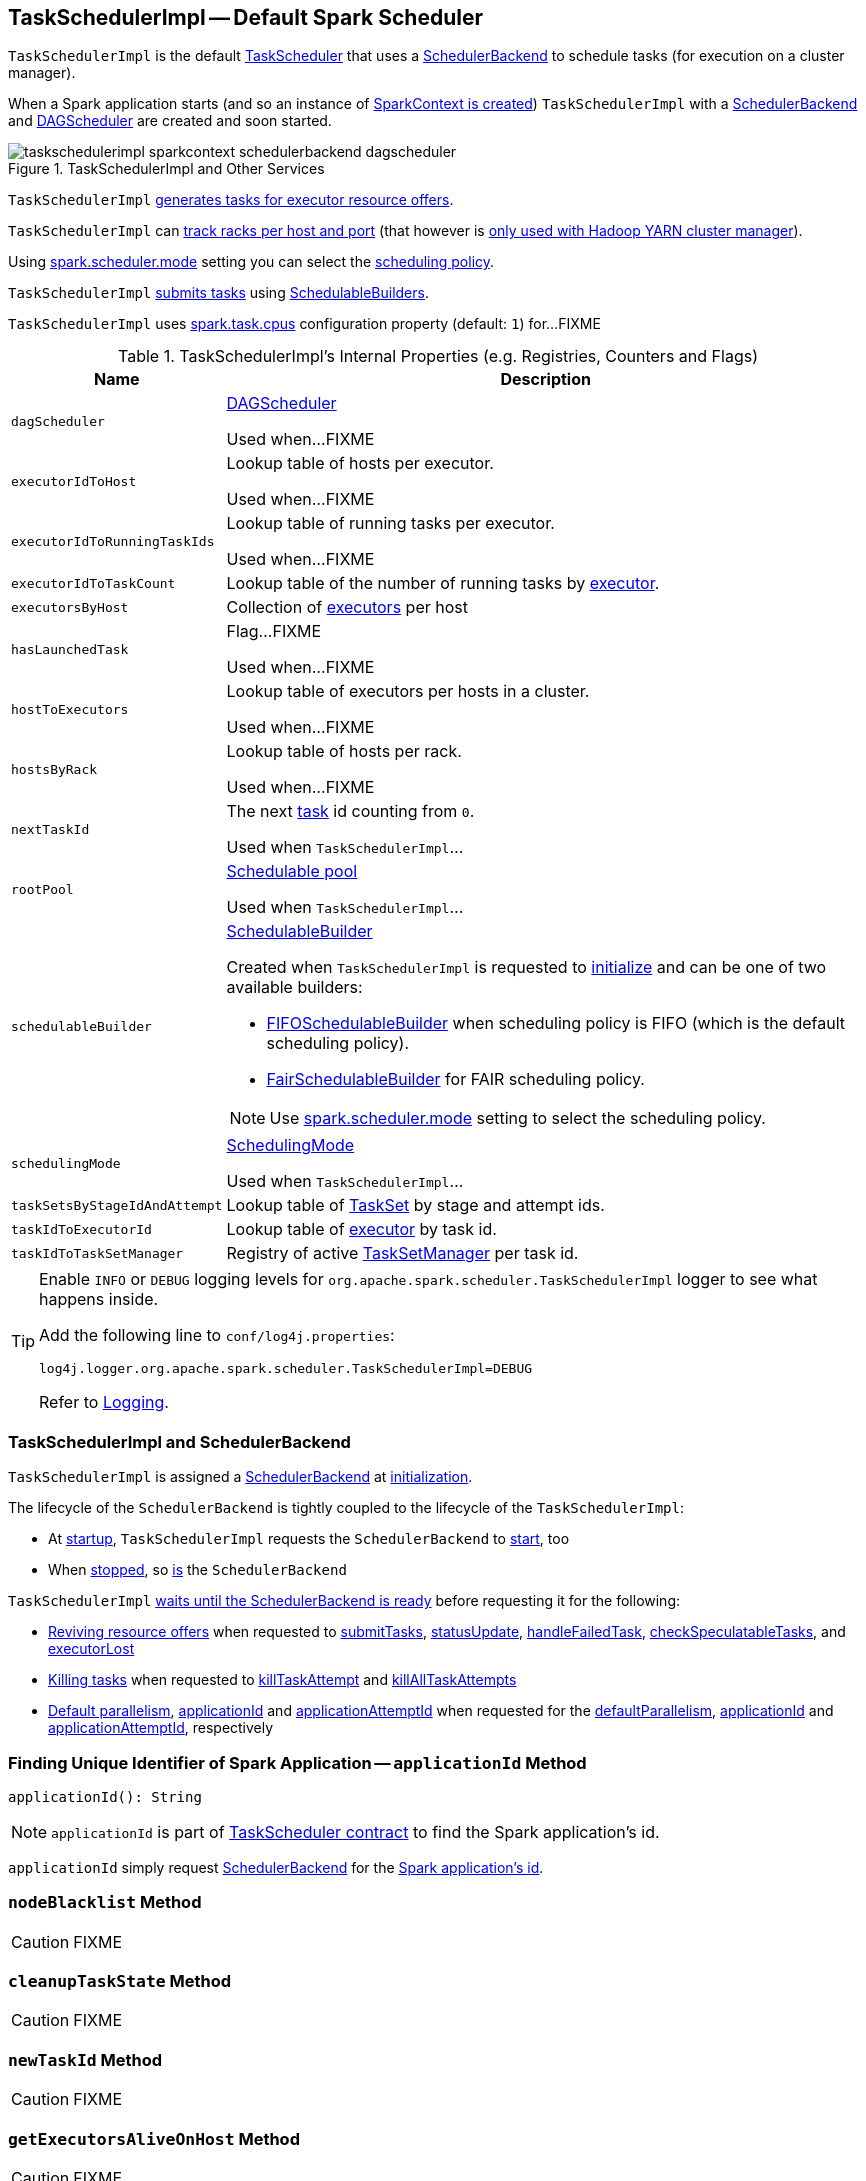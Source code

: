 == [[TaskSchedulerImpl]] TaskSchedulerImpl -- Default Spark Scheduler

`TaskSchedulerImpl` is the default link:spark-scheduler-TaskScheduler.adoc[TaskScheduler] that uses a <<backend, SchedulerBackend>> to schedule tasks (for execution on a cluster manager).

When a Spark application starts (and so an instance of link:spark-SparkContext.adoc#creating-instance[SparkContext is created]) `TaskSchedulerImpl` with a link:spark-SchedulerBackend.adoc[SchedulerBackend] and link:spark-scheduler-DAGScheduler.adoc[DAGScheduler] are created and soon started.

.TaskSchedulerImpl and Other Services
image::images/taskschedulerimpl-sparkcontext-schedulerbackend-dagscheduler.png[align="center"]

`TaskSchedulerImpl` <<resourceOffers, generates tasks for executor resource offers>>.

`TaskSchedulerImpl` can <<getRackForHost, track racks per host and port>> (that however is link:yarn/spark-yarn-yarnscheduler.adoc[only used with Hadoop YARN cluster manager]).

Using <<spark-configuration-properties.adoc#spark.scheduler.mode, spark.scheduler.mode>> setting you can select the link:spark-scheduler-SchedulingMode.adoc[scheduling policy].

`TaskSchedulerImpl` <<submitTasks, submits tasks>> using link:spark-scheduler-SchedulableBuilder.adoc[SchedulableBuilders].

[[CPUS_PER_TASK]]
`TaskSchedulerImpl` uses <<spark-configuration-properties.adoc#spark.task.cpus, spark.task.cpus>> configuration property (default: `1`) for...FIXME

[[internal-registries]]
.TaskSchedulerImpl's Internal Properties (e.g. Registries, Counters and Flags)
[cols="1m,3",options="header",width="100%"]
|===
| Name
| Description

| dagScheduler
a| [[dagScheduler]] link:spark-scheduler-DAGScheduler.adoc[DAGScheduler]

Used when...FIXME

| executorIdToHost
a| [[executorIdToHost]] Lookup table of hosts per executor.

Used when...FIXME

| executorIdToRunningTaskIds
a| [[executorIdToRunningTaskIds]] Lookup table of running tasks per executor.

Used when...FIXME

| executorIdToTaskCount
a| [[executorIdToTaskCount]] Lookup table of the number of running tasks by link:spark-Executor.adoc[executor].

| executorsByHost
a| [[executorsByHost]] Collection of link:spark-Executor.adoc[executors] per host

| hasLaunchedTask
a| [[hasLaunchedTask]] Flag...FIXME

Used when...FIXME

| hostToExecutors
a| [[hostToExecutors]] Lookup table of executors per hosts in a cluster.

Used when...FIXME

| hostsByRack
a| [[hostsByRack]] Lookup table of hosts per rack.

Used when...FIXME

| nextTaskId
a| [[nextTaskId]] The next link:spark-scheduler-Task.adoc[task] id counting from `0`.

Used when `TaskSchedulerImpl`...

| rootPool
a| [[rootPool]] link:spark-scheduler-Pool.adoc[Schedulable pool]

Used when `TaskSchedulerImpl`...

| schedulableBuilder
a| [[schedulableBuilder]] <<spark-scheduler-SchedulableBuilder.adoc#, SchedulableBuilder>>

Created when `TaskSchedulerImpl` is requested to <<initialize, initialize>> and can be one of two available builders:

* link:spark-scheduler-FIFOSchedulableBuilder.adoc[FIFOSchedulableBuilder] when scheduling policy is FIFO (which is the default scheduling policy).

* link:spark-scheduler-FairSchedulableBuilder.adoc[FairSchedulableBuilder] for FAIR scheduling policy.

NOTE: Use <<spark-configuration-properties.adoc#spark.scheduler.mode, spark.scheduler.mode>> setting to select the scheduling policy.

| schedulingMode
a| [[schedulingMode]] link:spark-scheduler-SchedulingMode.adoc[SchedulingMode]

Used when `TaskSchedulerImpl`...

| taskSetsByStageIdAndAttempt
a| [[taskSetsByStageIdAndAttempt]] Lookup table of link:spark-scheduler-TaskSet.adoc[TaskSet] by stage and attempt ids.

| taskIdToExecutorId
a| [[taskIdToExecutorId]] Lookup table of link:spark-Executor.adoc[executor] by task id.

| taskIdToTaskSetManager
a| [[taskIdToTaskSetManager]] Registry of active link:spark-scheduler-TaskSetManager.adoc[TaskSetManager] per task id.

|===

[TIP]
====
Enable `INFO` or `DEBUG` logging levels for `org.apache.spark.scheduler.TaskSchedulerImpl` logger to see what happens inside.

Add the following line to `conf/log4j.properties`:

```
log4j.logger.org.apache.spark.scheduler.TaskSchedulerImpl=DEBUG
```

Refer to link:spark-logging.adoc[Logging].
====

=== [[backend]] TaskSchedulerImpl and SchedulerBackend

`TaskSchedulerImpl` is assigned a <<spark-SchedulerBackend.adoc#, SchedulerBackend>> at <<initialize, initialization>>.

The lifecycle of the `SchedulerBackend` is tightly coupled to the lifecycle of the `TaskSchedulerImpl`:

* At <<start, startup>>, `TaskSchedulerImpl` requests the `SchedulerBackend` to <<spark-SchedulerBackend.adoc#start, start>>, too

* When <<stop, stopped>>, so <<spark-SchedulerBackend.adoc#stop, is>> the `SchedulerBackend`

`TaskSchedulerImpl` <<waitBackendReady, waits until the SchedulerBackend is ready>> before requesting it for the following:

* <<spark-SchedulerBackend.adoc#reviveOffers, Reviving resource offers>> when requested to <<submitTasks, submitTasks>>, <<statusUpdate, statusUpdate>>, <<handleFailedTask, handleFailedTask>>, <<checkSpeculatableTasks, checkSpeculatableTasks>>, and <<executorLost, executorLost>>

* <<spark-SchedulerBackend.adoc#killTask, Killing tasks>> when requested to <<killTaskAttempt, killTaskAttempt>> and <<killAllTaskAttempts, killAllTaskAttempts>>

* <<spark-SchedulerBackend.adoc#defaultParallelism, Default parallelism>>, <<applicationId, applicationId>> and <<applicationAttemptId, applicationAttemptId>> when requested for the <<defaultParallelism, defaultParallelism>>, <<spark-SchedulerBackend.adoc#applicationId, applicationId>> and <<spark-SchedulerBackend.adoc#applicationAttemptId, applicationAttemptId>>, respectively

=== [[applicationId]] Finding Unique Identifier of Spark Application -- `applicationId` Method

[source, scala]
----
applicationId(): String
----

NOTE: `applicationId` is part of link:spark-scheduler-TaskScheduler.adoc#contract[TaskScheduler contract] to find the Spark application's id.

`applicationId` simply request <<backend, SchedulerBackend>> for the link:spark-SchedulerBackend.adoc#applicationId[Spark application's id].

=== [[nodeBlacklist]] `nodeBlacklist` Method

CAUTION: FIXME

=== [[cleanupTaskState]] `cleanupTaskState` Method

CAUTION: FIXME

=== [[newTaskId]] `newTaskId` Method

CAUTION: FIXME

=== [[getExecutorsAliveOnHost]] `getExecutorsAliveOnHost` Method

CAUTION: FIXME

=== [[isExecutorAlive]] `isExecutorAlive` Method

CAUTION: FIXME

=== [[hasExecutorsAliveOnHost]] `hasExecutorsAliveOnHost` Method

CAUTION: FIXME

=== [[hasHostAliveOnRack]] `hasHostAliveOnRack` Method

CAUTION: FIXME

=== [[executorLost]] `executorLost` Method

CAUTION: FIXME

=== [[mapOutputTracker]] `mapOutputTracker`

CAUTION: FIXME

=== [[starvationTimer]] `starvationTimer`

CAUTION: FIXME

=== [[executorHeartbeatReceived]] `executorHeartbeatReceived` Method

[source, scala]
----
executorHeartbeatReceived(
  execId: String,
  accumUpdates: Array[(Long, Seq[AccumulatorV2[_, _]])],
  blockManagerId: BlockManagerId): Boolean
----

`executorHeartbeatReceived` is...

CAUTION: FIXME

NOTE: `executorHeartbeatReceived` is part of the link:spark-scheduler-TaskScheduler.adoc#contract[TaskScheduler Contract].

=== [[cancelTasks]] Cancelling All Tasks of Stage -- `cancelTasks` Method

[source, scala]
----
cancelTasks(stageId: Int, interruptThread: Boolean): Unit
----

NOTE: `cancelTasks` is part of link:spark-scheduler-TaskScheduler.adoc#contract[TaskScheduler contract].

`cancelTasks` cancels all tasks submitted for execution in a stage `stageId`.

NOTE: `cancelTasks` is used exclusively when `DAGScheduler` link:spark-scheduler-DAGScheduler.adoc#failJobAndIndependentStages[cancels a stage].

=== [[handleSuccessfulTask]] `handleSuccessfulTask` Method

[source, scala]
----
handleSuccessfulTask(
  taskSetManager: TaskSetManager,
  tid: Long,
  taskResult: DirectTaskResult[_]): Unit
----

`handleSuccessfulTask` simply link:spark-scheduler-TaskSetManager.adoc#handleSuccessfulTask[forwards the call to the input `taskSetManager`] (passing `tid` and `taskResult`).

NOTE: `handleSuccessfulTask` is called when link:spark-scheduler-TaskResultGetter.adoc#enqueueSuccessfulTask[`TaskSchedulerGetter` has managed to deserialize the task result of a task that finished successfully].

=== [[handleTaskGettingResult]] `handleTaskGettingResult` Method

[source, scala]
----
handleTaskGettingResult(taskSetManager: TaskSetManager, tid: Long): Unit
----

`handleTaskGettingResult` simply link:spark-scheduler-TaskSetManager.adoc#handleTaskGettingResult[forwards the call to the `taskSetManager`].

NOTE: `handleTaskGettingResult` is used to inform that link:spark-scheduler-TaskResultGetter.adoc#enqueueSuccessfulTask[`TaskResultGetter` enqueues a successful task with `IndirectTaskResult` task result (and so is about to fetch a remote block from a `BlockManager`)].

=== [[applicationAttemptId]] `applicationAttemptId` Method

[source, scala]
----
applicationAttemptId(): Option[String]
----

CAUTION: FIXME

=== [[getRackForHost]] Tracking Racks per Hosts and Ports -- `getRackForHost` Method

[source, scala]
----
getRackForHost(value: String): Option[String]
----

`getRackForHost` is a method to know about the racks per hosts and ports. By default, it assumes that racks are unknown (i.e. the method returns `None`).

NOTE: It is overriden by the YARN-specific TaskScheduler link:yarn/spark-yarn-yarnscheduler.adoc[YarnScheduler].

`getRackForHost` is currently used in two places:

* <<resourceOffers, TaskSchedulerImpl.resourceOffers>> to track hosts per rack (using the <<internal-registries, internal `hostsByRack` registry>>) while processing resource offers.

* <<removeExecutor, TaskSchedulerImpl.removeExecutor>> to...FIXME

* link:spark-scheduler-TaskSetManager.adoc#addPendingTask[TaskSetManager.addPendingTask], link:spark-scheduler-TaskSetManager.adoc#[TaskSetManager.dequeueTask], and link:spark-scheduler-TaskSetManager.adoc#dequeueSpeculativeTask[TaskSetManager.dequeueSpeculativeTask]

=== [[creating-instance]] Creating TaskSchedulerImpl Instance

`TaskSchedulerImpl` takes the following when created:

* [[sc]] link:spark-SparkContext.adoc[SparkContext]
* <<maxTaskFailures, Acceptable number of task failures>>
* [[blacklistTrackerOpt]] optional `BlacklistTracker`
* [[isLocal]] optional `isLocal` flag to differentiate between local and cluster run modes (defaults to `false`)

`TaskSchedulerImpl` initializes the <<internal-registries, internal registries and counters>>.

NOTE: There is another `TaskSchedulerImpl` constructor that requires a link:spark-SparkContext.adoc[SparkContext] object only and sets <<maxTaskFailures, maxTaskFailures>> to <<spark-configuration-properties.adoc#spark.task.maxFailures, spark.task.maxFailures>> or, if not set, defaults to `4`.

`TaskSchedulerImpl` sets link:spark-scheduler-TaskScheduler.adoc#contract[schedulingMode] to the value of <<spark-configuration-properties.adoc#spark.scheduler.mode, spark.scheduler.mode>> setting (defaults to `FIFO`).

NOTE: `schedulingMode` is part of link:spark-scheduler-TaskScheduler.adoc#contract[TaskScheduler Contract].

Failure to set `schedulingMode` results in a `SparkException`:

```
Unrecognized spark.scheduler.mode: [schedulingModeConf]
```

Ultimately, `TaskSchedulerImpl` creates a link:spark-scheduler-TaskResultGetter.adoc[TaskResultGetter].

=== [[initialize]] Initializing -- `initialize` Method

[source, scala]
----
initialize(backend: SchedulerBackend): Unit
----

`initialize` initializes `TaskSchedulerImpl`.

.TaskSchedulerImpl initialization
image::images/TaskSchedulerImpl-initialize.png[align="center"]

`initialize` saves the input <<backend, SchedulerBackend>>.

`initialize` then sets <<rootPool, schedulable `Pool`>> as an empty-named link:spark-scheduler-Pool.adoc[Pool] (passing in <<schedulingMode, SchedulingMode>>, `initMinShare` and `initWeight` as `0`).

NOTE: <<schedulingMode, SchedulingMode>> is defined when <<creating-instance, `TaskSchedulerImpl` is created>>.

NOTE: <<schedulingMode, schedulingMode>> and <<rootPool, rootPool>> are a part of link:spark-scheduler-TaskScheduler.adoc#contract[TaskScheduler Contract].

`initialize` sets <<schedulableBuilder, SchedulableBuilder>> (based on <<schedulingMode, SchedulingMode>>):

* link:spark-scheduler-FIFOSchedulableBuilder.adoc[FIFOSchedulableBuilder] for `FIFO` scheduling mode
* link:spark-scheduler-FairSchedulableBuilder.adoc[FairSchedulableBuilder] for `FAIR` scheduling mode

`initialize` link:spark-scheduler-SchedulableBuilder.adoc#buildPools[requests `SchedulableBuilder` to build pools].

CAUTION: FIXME Why are `rootPool` and `schedulableBuilder` created only now? What do they need that it is not available when `TaskSchedulerImpl` is created?

NOTE: `initialize` is called while link:spark-SparkContext.adoc#createTaskScheduler[SparkContext is created and creates `SchedulerBackend` and `TaskScheduler`].

=== [[start]] Starting TaskSchedulerImpl -- `start` Method

As part of link:spark-SparkContext-creating-instance-internals.adoc[initialization of a `SparkContext`], `TaskSchedulerImpl` is started (using `start` from the link:spark-scheduler-TaskScheduler.adoc#contract[TaskScheduler Contract]).

[source, scala]
----
start(): Unit
----

`start` starts the link:spark-SchedulerBackend.adoc[scheduler backend].

.Starting `TaskSchedulerImpl` in Spark Standalone
image::images/taskschedulerimpl-start-standalone.png[align="center"]

`start` also starts <<task-scheduler-speculation, `task-scheduler-speculation` executor service>>.

=== [[statusUpdate]] Handling Task Status Update -- `statusUpdate` Method

[source, scala]
----
statusUpdate(tid: Long, state: TaskState, serializedData: ByteBuffer): Unit
----

`statusUpdate` finds link:spark-scheduler-TaskSetManager.adoc[TaskSetManager] for the input `tid` task (in <<taskIdToTaskSetManager, taskIdToTaskSetManager>>).

When `state` is `LOST`, `statusUpdate`...FIXME

NOTE: `TaskState.LOST` is only used by the deprecated Mesos fine-grained scheduling mode.

When `state` is one of the link:spark-scheduler-Task.adoc#states[finished states], i.e. `FINISHED`, `FAILED`, `KILLED` or `LOST`, `statusUpdate` <<cleanupTaskState, cleanupTaskState>> for the input `tid`.

`statusUpdate` link:spark-scheduler-TaskSetManager.adoc#removeRunningTask[requests `TaskSetManager` to unregister `tid` from running tasks].

`statusUpdate` requests <<taskResultGetter, TaskResultGetter>> to link:spark-scheduler-TaskResultGetter.adoc#enqueueSuccessfulTask[schedule an asynchrounous task to deserialize the task result (and notify `TaskSchedulerImpl` back)] for `tid` in `FINISHED` state and link:spark-scheduler-TaskResultGetter.adoc#enqueueFailedTask[schedule an asynchrounous task to deserialize `TaskFailedReason` (and notify `TaskSchedulerImpl` back)] for `tid` in the other finished states (i.e. `FAILED`, `KILLED`, `LOST`).

If a task is in `LOST` state, `statusUpdate` link:spark-scheduler-DAGScheduler.adoc#executorLost[notifies `DAGScheduler` that the executor was lost] (with `SlaveLost` and the reason `Task [tid] was lost, so marking the executor as lost as well.`) and link:spark-SchedulerBackend.adoc#reviveOffers[requests `SchedulerBackend` to revive offers].

In case the `TaskSetManager` for `tid` could not be found (in <<taskIdToTaskSetManager, taskIdToTaskSetManager>> registry), you should see the following ERROR message in the logs:

```
ERROR Ignoring update with state [state] for TID [tid] because its task set is gone (this is likely the result of receiving duplicate task finished status updates)
```

Any exception is caught and reported as ERROR message in the logs:

```
ERROR Exception in statusUpdate
```

CAUTION: FIXME image with scheduler backends calling `TaskSchedulerImpl.statusUpdate`.

[NOTE]
====
`statusUpdate` is used when:

1. `DriverEndpoint` (of link:spark-CoarseGrainedSchedulerBackend.adoc[CoarseGrainedSchedulerBackend]) is requested to link:spark-CoarseGrainedSchedulerBackend-DriverEndpoint.adoc#StatusUpdate[handle a StatusUpdate message]

1. `LocalEndpoint` is requested to link:local/spark-LocalEndpoint.adoc#StatusUpdate[handle a StatusUpdate message]

1. `MesosFineGrainedSchedulerBackend` is requested to handle a task status update
====

=== [[speculationScheduler]][[task-scheduler-speculation]] task-scheduler-speculation Scheduled Executor Service -- `speculationScheduler` Internal Attribute

`speculationScheduler` is a http://docs.oracle.com/javase/8/docs/api/java/util/concurrent/ScheduledExecutorService.html[java.util.concurrent.ScheduledExecutorService] with the name *task-scheduler-speculation* for link:spark-taskschedulerimpl-speculative-execution.adoc[speculative execution of tasks].

When <<start, `TaskSchedulerImpl` starts>> (in non-local run mode) with link:spark-taskschedulerimpl-speculative-execution.adoc#spark_speculation[spark.speculation] enabled, `speculationScheduler` is used to schedule <<checkSpeculatableTasks, checkSpeculatableTasks>> to execute periodically every link:spark-taskschedulerimpl-speculative-execution.adoc#spark_speculation_interval[spark.speculation.interval] after the initial `spark.speculation.interval` passes.

`speculationScheduler` is shut down when <<stop, `TaskSchedulerImpl` stops>>.

=== [[checkSpeculatableTasks]] Checking for Speculatable Tasks -- `checkSpeculatableTasks` Method

[source, scala]
----
checkSpeculatableTasks(): Unit
----

`checkSpeculatableTasks` requests `rootPool` to check for speculatable tasks (if they ran for more than `100` ms) and, if there any, requests link:spark-SchedulerBackend.adoc#reviveOffers[`SchedulerBackend` to revive offers].

NOTE: `checkSpeculatableTasks` is executed periodically as part of link:spark-taskschedulerimpl-speculative-execution.adoc[speculative execution of tasks].

=== [[maxTaskFailures]] Acceptable Number of Task Failures -- `maxTaskFailures` Attribute

The acceptable number of task failures (`maxTaskFailures`) can be explicitly defined when <<creating-instance, creating TaskSchedulerImpl instance>> or based on <<spark-configuration-properties.adoc#spark.task.maxFailures, spark.task.maxFailures>> setting that defaults to 4 failures.

NOTE: It is exclusively used when <<submitTasks, submitting tasks>> through link:spark-scheduler-TaskSetManager.adoc[TaskSetManager].

=== [[removeExecutor]] Cleaning up After Removing Executor -- `removeExecutor` Internal Method

[source, scala]
----
removeExecutor(executorId: String, reason: ExecutorLossReason): Unit
----

`removeExecutor` removes the `executorId` executor from the following <<internal-registries, internal registries>>: <<executorIdToTaskCount, executorIdToTaskCount>>, `executorIdToHost`, `executorsByHost`, and `hostsByRack`. If the affected hosts and racks are the last entries in `executorsByHost` and `hostsByRack`, appropriately, they are removed from the registries.

Unless `reason` is `LossReasonPending`, the executor is removed from `executorIdToHost` registry and link:spark-scheduler-Schedulable.adoc#executorLost[TaskSetManagers get notified].

NOTE: The internal `removeExecutor` is called as part of <<statusUpdate, statusUpdate>> and link:spark-scheduler-TaskScheduler.adoc#executorLost[executorLost].

=== [[postStartHook]] Handling Nearly-Completed SparkContext Initialization -- `postStartHook` Callback

[source, scala]
----
postStartHook(): Unit
----

NOTE: `postStartHook` is part of the <<spark-scheduler-TaskScheduler.adoc#postStartHook, TaskScheduler Contract>> to notify a <<spark-scheduler-TaskScheduler.adoc#, task scheduler>> that the `SparkContext` (and hence the Spark application itself) is about to finish initialization.

`postStartHook` simply <<waitBackendReady, waits until a scheduler backend is ready>>.

=== [[stop]] Stopping TaskSchedulerImpl -- `stop` Method

[source, scala]
----
stop(): Unit
----

`stop()` stops all the internal services, i.e. <<task-scheduler-speculation, `task-scheduler-speculation` executor service>>, link:spark-SchedulerBackend.adoc[SchedulerBackend], link:spark-scheduler-TaskResultGetter.adoc[TaskResultGetter], and <<starvationTimer, starvationTimer>> timer.

=== [[defaultParallelism]] Finding Default Level of Parallelism -- `defaultParallelism` Method

[source, scala]
----
defaultParallelism(): Int
----

NOTE: `defaultParallelism` is part of link:spark-scheduler-TaskScheduler.adoc#defaultParallelism[TaskScheduler contract] as a hint for sizing jobs.

`defaultParallelism` simply requests <<backend, SchedulerBackend>> for the link:spark-SchedulerBackend.adoc#defaultParallelism[default level of parallelism].

NOTE: *Default level of parallelism* is a hint for sizing jobs that `SparkContext` link:spark-SparkContext.adoc#defaultParallelism[uses to create RDDs with the right number of partitions when not specified explicitly].

=== [[submitTasks]] Submitting Tasks (of TaskSet) for Execution -- `submitTasks` Method

[source, scala]
----
submitTasks(taskSet: TaskSet): Unit
----

NOTE: `submitTasks` is part of the <<spark-scheduler-TaskScheduler.adoc#submitTasks, TaskScheduler Contract>> to submit the tasks (of the given <<spark-scheduler-TaskSet.adoc#, TaskSet>>) for execution.

In essence, `submitTasks` registers a new <<spark-scheduler-TaskSetManager.adoc#, TaskSetManager>> (for the given <<spark-scheduler-TaskSet.adoc#, TaskSet>>) and requests the <<backend, SchedulerBackend>> to <<spark-SchedulerBackend.adoc#reviveOffers, handle resource allocation offers (from the scheduling system)>>.

.TaskSchedulerImpl.submitTasks
image::images/taskschedulerImpl-submitTasks.png[align="center"]

Internally, `submitTasks` first prints out the following INFO message to the logs:

```
Adding task set [id] with [length] tasks
```

`submitTasks` then <<createTaskSetManager, creates a TaskSetManager>> (for the given <<spark-scheduler-TaskSet.adoc#, TaskSet>> and the <<maxTaskFailures, acceptable number of task failures>>).

`submitTasks` registers (_adds_) the `TaskSetManager` per <<spark-scheduler-TaskSet.adoc#stageId, stage>> and <<spark-scheduler-TaskSet.adoc#stageAttemptId, stage attempt>> IDs (of the <<spark-scheduler-TaskSet.adoc#, TaskSet>>) in the <<taskSetsByStageIdAndAttempt, taskSetsByStageIdAndAttempt>> internal registry.

NOTE: <<taskSetsByStageIdAndAttempt, taskSetsByStageIdAndAttempt>> internal registry tracks the <<spark-scheduler-TaskSetManager.adoc#, TaskSetManagers>> (that represent <<spark-scheduler-TaskSet.adoc#, TaskSets>>) per stage and stage attempts. In other words, there could be many `TaskSetManagers` for a single stage, each representing a unique stage attempt.

NOTE: Not only could a task be retried (cf. <<maxTaskFailures, acceptable number of task failures>>), but also a single stage.

`submitTasks` makes sure that there is exactly one active `TaskSetManager` (with different `TaskSet`) across all the managers (for the stage). Otherwise, `submitTasks` throws an `IllegalStateException`:

```
more than one active taskSet for stage [stage]: [TaskSet ids]
```

NOTE: `TaskSetManager` is considered *active* when it is not a *zombie*.

`submitTasks` requests the <<schedulableBuilder, SchedulableBuilder>> to link:spark-scheduler-SchedulableBuilder.adoc#addTaskSetManager[add the TaskSetManager to the schedulable pool].

NOTE: The link:spark-scheduler-TaskScheduler.adoc#rootPool[schedulable pool] can be a single flat linked queue (in link:spark-scheduler-FIFOSchedulableBuilder.adoc[FIFO scheduling mode]) or a hierarchy of pools of `Schedulables` (in link:spark-scheduler-FairSchedulableBuilder.adoc[FAIR scheduling mode]).

`submitTasks` <<submitTasks-starvationTimer, schedules a starvation task>> to make sure that the requested resources (i.e. CPU and memory) are assigned to the Spark application for a <<isLocal, non-local environment>> (the very first time the Spark application is started per <<hasReceivedTask, hasReceivedTask>> flag).

NOTE: The very first time (<<hasReceivedTask, hasReceivedTask>> flag is `false`) in cluster mode only (i.e. `isLocal` of the `TaskSchedulerImpl` is `false`), `starvationTimer` is scheduled to execute after <<spark-configuration-properties.adoc#spark.starvation.timeout, spark.starvation.timeout>>  to ensure that the requested resources, i.e. CPUs and memory, were assigned by a cluster manager.

NOTE: After the first <<spark-configuration-properties.adoc#spark.starvation.timeout, spark.starvation.timeout>> passes, the <<hasReceivedTask, hasReceivedTask>> internal flag is `true`.

In the end, `submitTasks` requests the <<backend, SchedulerBackend>> to <<spark-SchedulerBackend.adoc#reviveOffers, reviveOffers>>.

TIP: Use `dag-scheduler-event-loop` thread to step through the code in a debugger.

==== [[submitTasks-starvationTimer]] Scheduling Starvation Task

Every time the starvation timer thread is executed and `hasLaunchedTask` flag is `false`, the following WARN message is printed out to the logs:

```
WARN Initial job has not accepted any resources; check your cluster UI to ensure that workers are registered and have sufficient resources
```

Otherwise, when the `hasLaunchedTask` flag is `true` the timer thread cancels itself.

=== [[createTaskSetManager]] Creating TaskSetManager -- `createTaskSetManager` Method

[source, scala]
----
createTaskSetManager(taskSet: TaskSet, maxTaskFailures: Int): TaskSetManager
----

`createTaskSetManager` link:spark-scheduler-TaskSetManager.adoc#creating-instance[creates a `TaskSetManager`] (passing on the reference to `TaskSchedulerImpl`, the input `taskSet` and `maxTaskFailures`, and optional `BlacklistTracker`).

NOTE: `createTaskSetManager` uses the optional <<blacklistTrackerOpt, BlacklistTracker>> that is specified when <<creating-instance, `TaskSchedulerImpl` is created>>.

NOTE: `createTaskSetManager` is used exclusively when <<submitTasks, `TaskSchedulerImpl` submits tasks (for a given `TaskSet`)>>.

=== [[handleFailedTask]] Notifying TaskSetManager that Task Failed -- `handleFailedTask` Method

[source, scala]
----
handleFailedTask(
  taskSetManager: TaskSetManager,
  tid: Long,
  taskState: TaskState,
  reason: TaskFailedReason): Unit
----

`handleFailedTask` link:spark-scheduler-TaskSetManager.adoc#handleFailedTask[notifies `taskSetManager` that `tid` task has failed] and, only when link:spark-scheduler-TaskSetManager.adoc#zombie-state[`taskSetManager` is not in zombie state] and `tid` is not in `KILLED` state, link:spark-SchedulerBackend.adoc#reviveOffers[requests `SchedulerBackend` to revive offers].

NOTE: `handleFailedTask` is called when link:spark-scheduler-TaskResultGetter.adoc#enqueueSuccessfulTask[`TaskResultGetter` deserializes a `TaskFailedReason`] for a failed task.

=== [[taskSetFinished]] `taskSetFinished` Method

[source, scala]
----
taskSetFinished(manager: TaskSetManager): Unit
----

`taskSetFinished` looks all link:spark-scheduler-TaskSet.adoc[TaskSet]s up by the stage id (in <<taskSetsByStageIdAndAttempt, taskSetsByStageIdAndAttempt>> registry) and removes the stage attempt from them, possibly with removing the entire stage record from `taskSetsByStageIdAndAttempt` registry completely (if there are no other attempts registered).

.TaskSchedulerImpl.taskSetFinished is called when all tasks are finished
image::images/taskschedulerimpl-tasksetmanager-tasksetfinished.png[align="center"]

NOTE: A `TaskSetManager` manages a `TaskSet` for a stage.

`taskSetFinished` then link:spark-scheduler-Pool.adoc#removeSchedulable[removes `manager` from the parent's schedulable pool].

You should see the following INFO message in the logs:

```
Removed TaskSet [id], whose tasks have all completed, from pool [name]
```

NOTE: `taskSetFinished` method is called when link:spark-scheduler-TaskSetManager.adoc#maybeFinishTaskSet[`TaskSetManager` has received the results of all the tasks in a `TaskSet`].

=== [[executorAdded]] Notifying DAGScheduler About New Executor -- `executorAdded` Method

[source, scala]
----
executorAdded(execId: String, host: String)
----

`executorAdded` just link:spark-scheduler-DAGScheduler.adoc#executorAdded[notifies `DAGScheduler` that an executor was added].

CAUTION: FIXME Image with a call from TaskSchedulerImpl to DAGScheduler, please.

NOTE: `executorAdded` uses <<dagScheduler, DAGScheduler>> that was given when <<setDAGScheduler, setDAGScheduler>>.

=== [[waitBackendReady]] Waiting Until SchedulerBackend is Ready -- `waitBackendReady` Internal Method

[source, scala]
----
waitBackendReady(): Unit
----

`waitBackendReady` waits until the <<backend, SchedulerBackend>> is <<spark-SchedulerBackend.adoc#isReady, ready>>. If it is, `waitBackendReady` returns immediately. Otherwise, `waitBackendReady` keeps checking every `100` milliseconds (hardcoded) or the <<sc, SparkContext>> is <<spark-SparkContext.adoc#stopped, stopped>>.

NOTE: A `SchedulerBackend` is <<spark-SchedulerBackend.adoc#isReady, ready>> by default.

If the `SparkContext` happens to be stopped while waiting, `waitBackendReady` throws an `IllegalStateException`:

```
Spark context stopped while waiting for backend
```

NOTE: `waitBackendReady` is used exclusively when `TaskSchedulerImpl` is requested to <<postStartHook, handle a notification that SparkContext is about to be fully initialized>>.

=== [[resourceOffers]] Creating TaskDescriptions For Available Executor Resource Offers (with CPU Cores) -- `resourceOffers` Method

[source, scala]
----
resourceOffers(offers: Seq[WorkerOffer]): Seq[Seq[TaskDescription]]
----

`resourceOffers` takes the resources `offers` (as <<WorkerOffer, WorkerOffers>>) and generates a collection of tasks (as link:spark-scheduler-TaskDescription.adoc[TaskDescription]) to launch (given the resources available).

NOTE: <<WorkerOffer, WorkerOffer>> represents a resource offer with CPU cores free to use on an executor.

.Processing Executor Resource Offers
image::images/taskscheduler-resourceOffers.png[align="center"]

Internally, `resourceOffers` first updates <<hostToExecutors, hostToExecutors>> and <<executorIdToHost, executorIdToHost>> lookup tables to record new hosts and executors (given the input `offers`).

For new executors (not in <<executorIdToRunningTaskIds, executorIdToRunningTaskIds>>) `resourceOffers` <<executorAdded, notifies `DAGScheduler` that an executor was added>>.

NOTE: `TaskSchedulerImpl` uses `resourceOffers` to track active executors.

CAUTION: FIXME a picture with `executorAdded` call from TaskSchedulerImpl to DAGScheduler.

`resourceOffers` requests `BlacklistTracker` to `applyBlacklistTimeout` and filters out offers on blacklisted nodes and executors.

NOTE: `resourceOffers` uses the optional <<blacklistTrackerOpt, BlacklistTracker>> that was given when <<creating-instance, `TaskSchedulerImpl` was created>>.

CAUTION: FIXME Expand on blacklisting

`resourceOffers` then randomly shuffles offers (to evenly distribute tasks across executors and avoid over-utilizing some executors) and initializes the local data structures `tasks` and `availableCpus` (as shown in the figure below).

.Internal Structures of resourceOffers with 5 WorkerOffers (with 4, 2, 0, 3, 2 free cores)
image::images/TaskSchedulerImpl-resourceOffers-internal-structures.png[align="center"]

`resourceOffers` link:spark-scheduler-Pool.adoc#getSortedTaskSetQueue[takes `TaskSets` in scheduling order] from link:spark-scheduler-TaskScheduler.adoc#rootPool[top-level Schedulable Pool].

.TaskSchedulerImpl Requesting TaskSets (as TaskSetManagers) from Root Pool
image::images/TaskSchedulerImpl-resourceOffers-rootPool-getSortedTaskSetQueue.png[align="center"]

[NOTE]
====
`rootPool` is configured when <<initialize, `TaskSchedulerImpl` is initialized>>.

`rootPool` is part of the link:spark-scheduler-TaskScheduler.adoc#rootPool[TaskScheduler Contract] and exclusively managed by link:spark-scheduler-SchedulableBuilder.adoc[SchedulableBuilders], i.e. link:spark-scheduler-FIFOSchedulableBuilder.adoc[FIFOSchedulableBuilder] and link:spark-scheduler-FairSchedulableBuilder.adoc[FairSchedulableBuilder] (that  link:spark-scheduler-SchedulableBuilder.adoc#addTaskSetManager[manage registering TaskSetManagers with the root pool]).

link:spark-scheduler-TaskSetManager.adoc[TaskSetManager] manages execution of the tasks in a single link:spark-scheduler-TaskSet.adoc[TaskSet] that represents a single link:spark-scheduler-Stage.adoc[Stage].
====

For every `TaskSetManager` (in scheduling order), you should see the following DEBUG message in the logs:

```
parentName: [name], name: [name], runningTasks: [count]
```

Only if a new executor was added, `resourceOffers` link:spark-scheduler-TaskSetManager.adoc#executorAdded[notifies every `TaskSetManager` about the change] (to recompute locality preferences).

`resourceOffers` then takes every `TaskSetManager` (in scheduling order) and offers them each node in increasing order of locality levels (per link:spark-scheduler-TaskSetManager.adoc#computeValidLocalityLevels[TaskSetManager's valid locality levels]).

NOTE: A `TaskSetManager` link:spark-scheduler-TaskSetManager.adoc##computeValidLocalityLevels[computes locality levels of the tasks] it manages.

For every `TaskSetManager` and the ``TaskSetManager``'s valid locality level, `resourceOffers` tries to <<resourceOfferSingleTaskSet, find tasks to schedule (on executors)>> as long as the `TaskSetManager` manages to launch a task (given the locality level).

If `resourceOffers` did not manage to offer resources to a `TaskSetManager` so it could launch any task, `resourceOffers` link:spark-scheduler-TaskSetManager.adoc#abortIfCompletelyBlacklisted[requests the `TaskSetManager` to abort the `TaskSet` if completely blacklisted].

When `resourceOffers` managed to launch a task, the internal <<hasLaunchedTask, hasLaunchedTask>> flag gets enabled (that effectively means what the name says _"there were executors and I managed to launch a task"_).

[NOTE]
====
`resourceOffers` is used when:

* link:spark-CoarseGrainedSchedulerBackend-DriverEndpoint.adoc#makeOffers[`CoarseGrainedSchedulerBackend` (via RPC endpoint) makes executor resource offers]

* link:local/spark-LocalEndpoint.adoc#reviveOffers[`LocalEndpoint` revives resource offers]

* Spark on Mesos' `MesosFineGrainedSchedulerBackend` does `resourceOffers`
====

=== [[resourceOfferSingleTaskSet]] Finding Tasks from TaskSetManager to Schedule on Executors -- `resourceOfferSingleTaskSet` Internal Method

[source, scala]
----
resourceOfferSingleTaskSet(
  taskSet: TaskSetManager,
  maxLocality: TaskLocality,
  shuffledOffers: Seq[WorkerOffer],
  availableCpus: Array[Int],
  tasks: Seq[ArrayBuffer[TaskDescription]]): Boolean
----

`resourceOfferSingleTaskSet` takes every `WorkerOffer` (from the input `shuffledOffers`) and (only if the number of available CPU cores (using the input `availableCpus`) is at least <<spark-configuration-properties.adoc#spark.task.cpus, spark.task.cpus>>) link:spark-scheduler-TaskSetManager.adoc#resourceOffer[requests `TaskSetManager` (as the input `taskSet`) to find a `Task` to execute (given the resource offer)] (as an executor, a host, and the input `maxLocality`).

`resourceOfferSingleTaskSet` adds the task to the input `tasks` collection.

`resourceOfferSingleTaskSet` records the task id and `TaskSetManager` in the following registries:

* <<taskIdToTaskSetManager, taskIdToTaskSetManager>>
* <<taskIdToExecutorId, taskIdToExecutorId>>
* <<executorIdToRunningTaskIds, executorIdToRunningTaskIds>>

`resourceOfferSingleTaskSet` decreases <<spark-configuration-properties.adoc#spark.task.cpus, spark.task.cpus>> from the input `availableCpus` (for the `WorkerOffer`).

NOTE: `resourceOfferSingleTaskSet` makes sure that the number of available CPU cores (in the input `availableCpus` per `WorkerOffer`) is at least `0`.

If there is a `TaskNotSerializableException`, you should see the following ERROR in the logs:

```
ERROR Resource offer failed, task set [name] was not serializable
```

`resourceOfferSingleTaskSet` returns whether a task was launched or not.

NOTE: `resourceOfferSingleTaskSet` is used when `TaskSchedulerImpl` <<resourceOffers, creates `TaskDescriptions` for available executor resource offers (with CPU cores)>>.

=== [[TaskLocality]] TaskLocality -- Task Locality Preference

`TaskLocality` represents a task locality preference and can be one of the following (from most localized to the widest):

. `PROCESS_LOCAL`
. `NODE_LOCAL`
. `NO_PREF`
. `RACK_LOCAL`
. `ANY`

=== [[WorkerOffer]] WorkerOffer -- Free CPU Cores on Executor

[source, scala]
----
WorkerOffer(executorId: String, host: String, cores: Int)
----

`WorkerOffer` represents a resource offer with free CPU `cores` available on an `executorId` executor on a `host`.

=== [[workerRemoved]] `workerRemoved` Method

[source, scala]
----
workerRemoved(workerId: String, host: String, message: String): Unit
----

NOTE: `workerRemoved` is part of the <<spark-scheduler-TaskScheduler.adoc#workerRemoved, TaskScheduler Contract>> to...FIXME.

`workerRemoved` prints out the following INFO message to the logs:

```
Handle removed worker [workerId]: [message]
```

In the end, `workerRemoved` simply requests the <<dagScheduler, DAGScheduler>> to <<spark-scheduler-DAGScheduler.adoc#workerRemoved, handle the worker removed>>.
